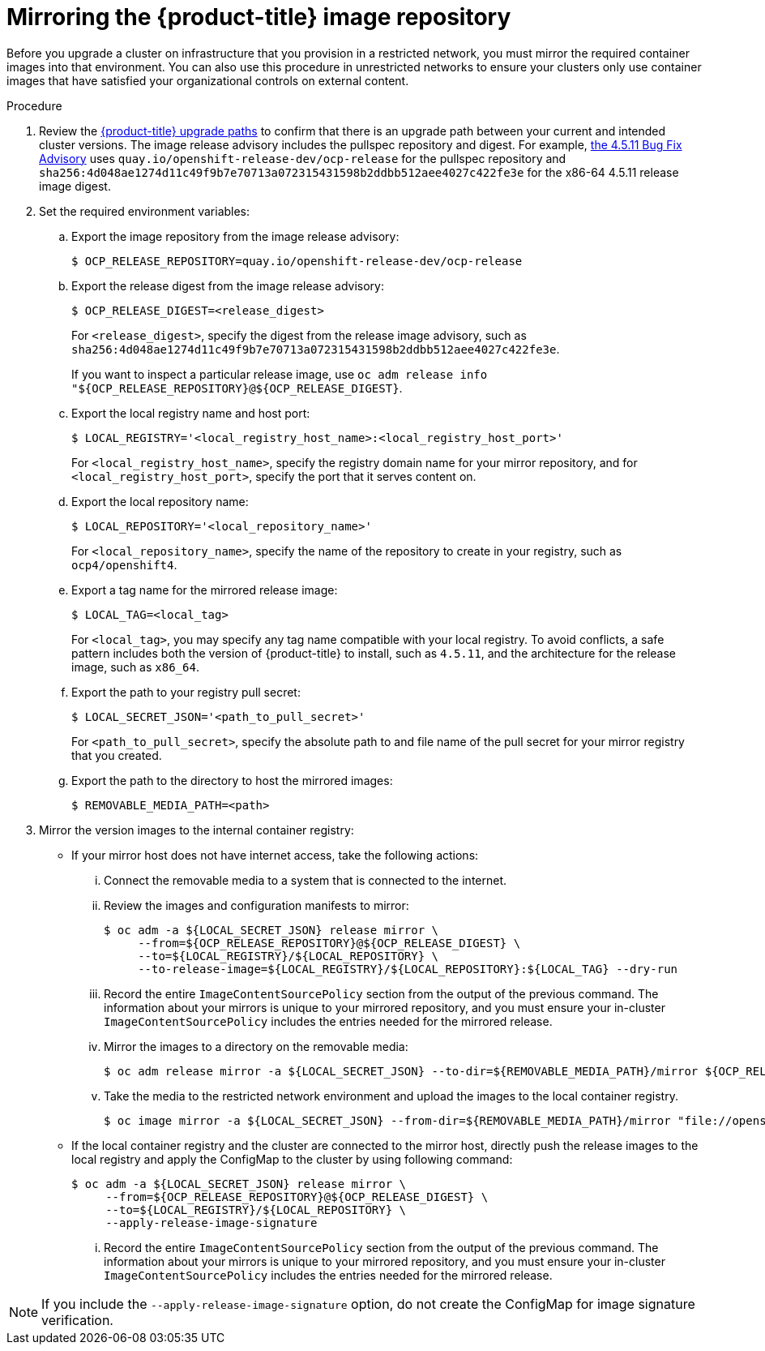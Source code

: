 // Module included in the following assemblies:
//
// * updating/updating-restricted-network-cluster.adoc

[id="update-mirror-repository_{context}"]
= Mirroring the {product-title} image repository

Before you upgrade a cluster on infrastructure that you provision in a restricted network, you must mirror the required container images into that environment. You can also use this procedure in unrestricted networks to ensure your clusters only use container images that have satisfied your organizational controls on external content.

.Procedure

. Review the link:https://access.redhat.com/solutions/4583231[{product-title} upgrade paths] to confirm that there is an upgrade path between your current and intended cluster versions.
The image release advisory includes the pullspec repository and digest. For example, link:https://access.redhat.com/errata/product/290/ver=4.5/rhel---8/x86_64/RHBA-2020:3719[the 4.5.11 Bug Fix Advisory] uses `quay.io/openshift-release-dev/ocp-release` for the pullspec repository and  `sha256:4d048ae1274d11c49f9b7e70713a072315431598b2ddbb512aee4027c422fe3e` for the x86-64 4.5.11 release image digest.

. Set the required environment variables:
.. Export the image repository from the image release advisory:
+
[source,terminal]
----
$ OCP_RELEASE_REPOSITORY=quay.io/openshift-release-dev/ocp-release
----

.. Export the release digest from the image release advisory:
+
[source,terminal]
----
$ OCP_RELEASE_DIGEST=<release_digest>
----
+
For `<release_digest>`, specify the digest from the release image advisory, such as
`sha256:4d048ae1274d11c49f9b7e70713a072315431598b2ddbb512aee4027c422fe3e`.
+
If you want to inspect a particular release image, use `oc adm release info "${OCP_RELEASE_REPOSITORY}@${OCP_RELEASE_DIGEST}`.

.. Export the local registry name and host port:
+
[source,terminal]
----
$ LOCAL_REGISTRY='<local_registry_host_name>:<local_registry_host_port>'
----
+
For `<local_registry_host_name>`, specify the registry domain name for your mirror
repository, and for `<local_registry_host_port>`, specify the port that it
serves content on.

.. Export the local repository name:
+
[source,terminal]
----
$ LOCAL_REPOSITORY='<local_repository_name>'
----
+
For `<local_repository_name>`, specify the name of the repository to create in your
registry, such as `ocp4/openshift4`.

.. Export a tag name for the mirrored release image:
+
[source,terminal]
----
$ LOCAL_TAG=<local_tag>
----
+
For `<local_tag>`, you may specify any tag name compatible with your local registry.
To avoid conflicts, a safe pattern includes both the version of {product-title} to
install, such as `4.5.11`, and the architecture for the release image, such as `x86_64`.

.. Export the path to your registry pull secret:
+
[source,terminal]
----
$ LOCAL_SECRET_JSON='<path_to_pull_secret>'
----
+
For `<path_to_pull_secret>`, specify the absolute path to and file name of the pull secret for your mirror registry that you created.

.. Export the path to the directory to host the mirrored images:
+
[source,terminal]
----
$ REMOVABLE_MEDIA_PATH=<path>
----

. Mirror the version images to the internal container registry:
** If your mirror host does not have internet access, take the following actions:
... Connect the removable media to a system that is connected to the internet.
... Review the images and configuration manifests to mirror:
+
[source,terminal]
----
$ oc adm -a ${LOCAL_SECRET_JSON} release mirror \
     --from=${OCP_RELEASE_REPOSITORY}@${OCP_RELEASE_DIGEST} \
     --to=${LOCAL_REGISTRY}/${LOCAL_REPOSITORY} \
     --to-release-image=${LOCAL_REGISTRY}/${LOCAL_REPOSITORY}:${LOCAL_TAG} --dry-run
----
... Record the entire `ImageContentSourcePolicy` section from the output of the previous
command. The information about your mirrors is unique to your mirrored repository, and you must ensure your in-cluster `ImageContentSourcePolicy` includes the entries needed for the mirrored release.
... Mirror the images to a directory on the removable media:
+
[source,terminal]
----
$ oc adm release mirror -a ${LOCAL_SECRET_JSON} --to-dir=${REMOVABLE_MEDIA_PATH}/mirror ${OCP_RELEASE_REPOSITORY}@${OCP_RELEASE_DIGEST}
----
... Take the media to the restricted network environment and upload the images to the local container registry.
+
[source,terminal]
----
$ oc image mirror -a ${LOCAL_SECRET_JSON} --from-dir=${REMOVABLE_MEDIA_PATH}/mirror "file://openshift/release:4.*" ${LOCAL_REGISTRY}/${LOCAL_REPOSITORY}
----

** If the local container registry and the cluster are connected to the mirror host, directly push the release images to the local registry and apply the ConfigMap to the cluster by using following command:
+
[source,terminal]
----
$ oc adm -a ${LOCAL_SECRET_JSON} release mirror \
     --from=${OCP_RELEASE_REPOSITORY}@${OCP_RELEASE_DIGEST} \
     --to=${LOCAL_REGISTRY}/${LOCAL_REPOSITORY} \
     --apply-release-image-signature
----
+
... Record the entire `ImageContentSourcePolicy` section from the output of the previous
command. The information about your mirrors is unique to your mirrored repository, and you must ensure your in-cluster `ImageContentSourcePolicy` includes the entries needed for the mirrored release.

[NOTE]
====
If you include the `--apply-release-image-signature` option, do not create the ConfigMap for image signature verification.
====

